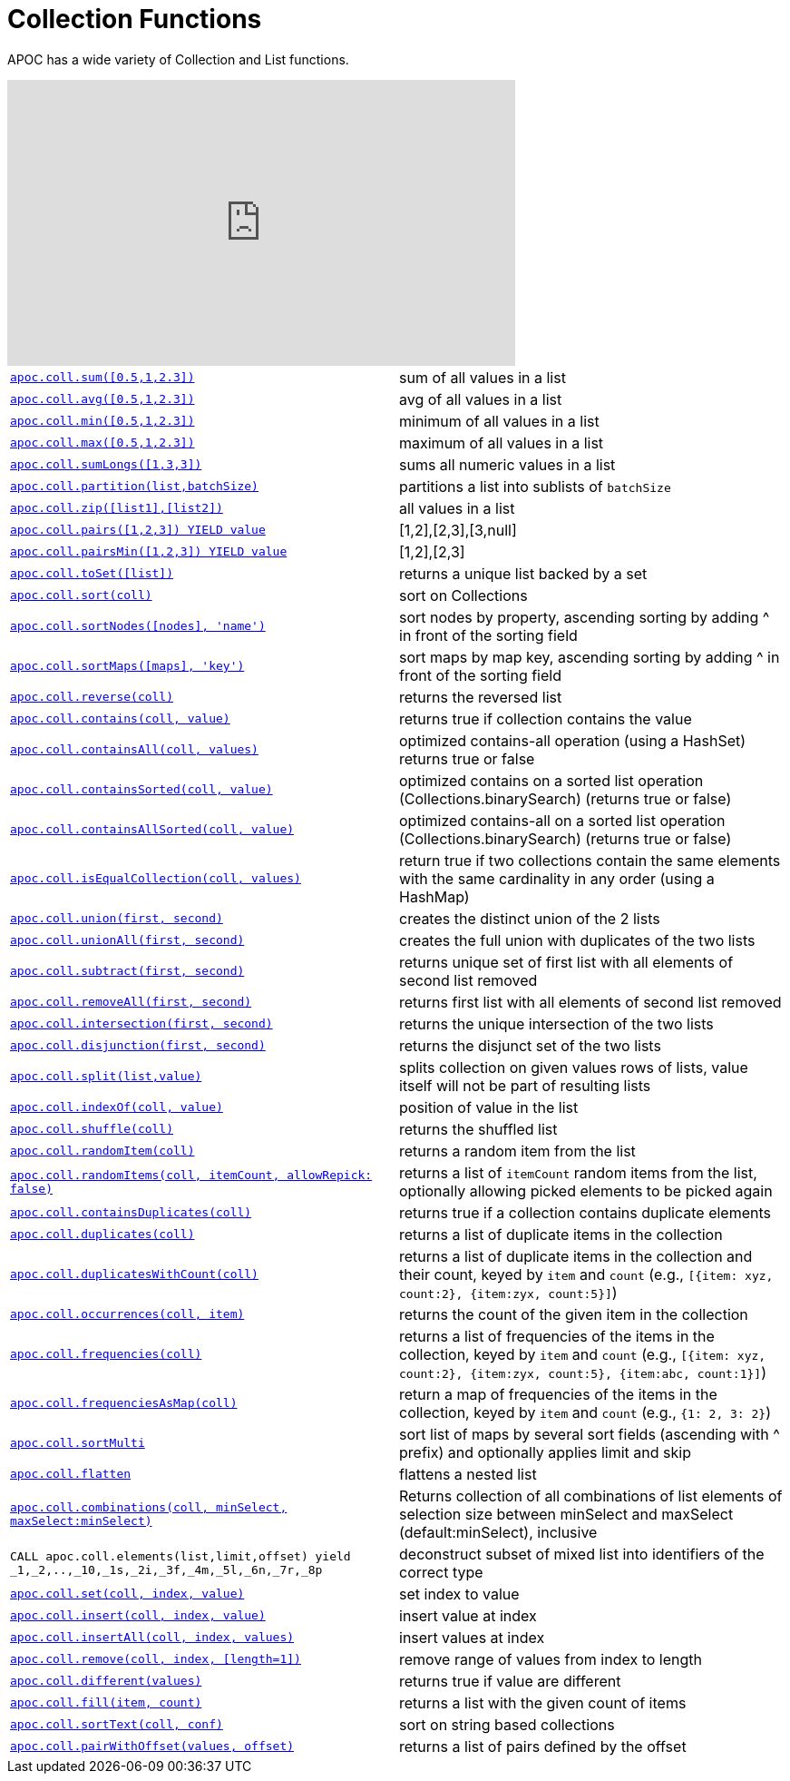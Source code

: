 [[collection-list-functions]]
= Collection Functions
:description: This section describes functions and procedures for working with collections and lists.



APOC has a wide variety of Collection and List functions.

ifdef::backend-html5[]
++++
<iframe width="560" height="315" src="https://www.youtube.com/embed/qgeEbI8gqe4" frameborder="0" allow="autoplay; encrypted-media" allowfullscreen></iframe>
++++
endif::[]

[cols="5m,5"]
|===
| xref::overview/apoc.coll/apoc.coll.sum.adoc[+++apoc.coll.sum([0.5,1,2.3])+++] | sum of all values in a list
| xref::overview/apoc.coll/apoc.coll.avg.adoc[+++apoc.coll.avg([0.5,1,2.3])+++] | avg of all values in a list
| xref::overview/apoc.coll/apoc.coll.min.adoc[+++apoc.coll.min([0.5,1,2.3])+++] | minimum of all values in a list
| xref::overview/apoc.coll/apoc.coll.max.adoc[+++apoc.coll.max([0.5,1,2.3])+++] | maximum of all values in a list
| xref::overview/apoc.coll/apoc.coll.sumLongs.adoc[+++apoc.coll.sumLongs([1,3,3])+++] | sums all numeric values in a list
| xref::overview/apoc.coll/apoc.coll.partition.adoc[+++apoc.coll.partition(list,batchSize)+++] | partitions a list into sublists of `batchSize`
| xref::overview/apoc.coll/apoc.coll.zip.adoc[+++apoc.coll.zip([list1],[list2])+++] | all values in a list
| xref::overview/apoc.coll/apoc.coll.pairs.adoc[+++apoc.coll.pairs([1,2,3]) YIELD value+++] | [1,2],[2,3],[3,null]
| xref::overview/apoc.coll/apoc.coll.pairsMin.adoc[+++apoc.coll.pairsMin([1,2,3]) YIELD value+++] | [1,2],[2,3]
| xref::overview/apoc.coll/apoc.coll.toSet.adoc[+++apoc.coll.toSet([list])+++] | returns a unique list backed by a set
| xref::overview/apoc.coll/apoc.coll.sort.adoc[+++apoc.coll.sort(coll)+++] | sort on Collections
| xref::overview/apoc.coll/apoc.coll.sortNodes.adoc[+++apoc.coll.sortNodes([nodes], 'name')+++] | sort nodes by property, ascending sorting by adding ^ in front of the sorting field
| xref::overview/apoc.coll/apoc.coll.sortMaps.adoc[+++apoc.coll.sortMaps([maps], 'key')+++] | sort maps by map key, ascending sorting by adding ^ in front of the sorting field
| xref::overview/apoc.coll/apoc.coll.reverse.adoc[+++apoc.coll.reverse(coll)+++] | returns the reversed list
| xref::overview/apoc.coll/apoc.coll.contains.adoc[+++apoc.coll.contains(coll, value)+++] | returns true if collection contains the value
| xref::overview/apoc.coll/apoc.coll.containsAll.adoc[+++apoc.coll.containsAll(coll, values)+++] | optimized contains-all operation (using a HashSet) returns true or false
| xref::overview/apoc.coll/apoc.coll.containsSorted.adoc[+++apoc.coll.containsSorted(coll, value)+++] | optimized contains on a sorted list operation (Collections.binarySearch) (returns true or false)
| xref::overview/apoc.coll/apoc.coll.containsAllSorted.adoc[+++apoc.coll.containsAllSorted(coll, value)+++] | optimized contains-all on a sorted list operation (Collections.binarySearch) (returns true or false)
| xref::overview/apoc.coll/apoc.coll.isEqualCollection.adoc[+++apoc.coll.isEqualCollection(coll, values)+++] | return true if two collections contain the same elements with the same cardinality in any order (using a HashMap)
| xref::overview/apoc.coll/apoc.coll.union.adoc[+++apoc.coll.union(first, second)+++] | creates the distinct union of the 2 lists
| xref::overview/apoc.coll/apoc.coll.unionAll.adoc[+++apoc.coll.unionAll(first, second)+++] | creates the full union with duplicates of the two lists
| xref::overview/apoc.coll/apoc.coll.subtract.adoc[+++apoc.coll.subtract(first, second)+++] | returns unique set of first list with all elements of second list removed
| xref::overview/apoc.coll/apoc.coll.removeAll.adoc[+++apoc.coll.removeAll(first, second)+++] | returns first list with all elements of second list removed
| xref::overview/apoc.coll/apoc.coll.intersection.adoc[+++apoc.coll.intersection(first, second)+++] | returns the unique intersection of the two lists
| xref::overview/apoc.coll/apoc.coll.disjunction.adoc[+++apoc.coll.disjunction(first, second)+++] | returns the disjunct set of the two lists
| xref::overview/apoc.coll/apoc.coll.split.adoc[+++apoc.coll.split(list,value)+++] | splits collection on given values rows of lists, value itself will not be part of resulting lists
| xref::overview/apoc.coll/apoc.coll.indexOf.adoc[+++apoc.coll.indexOf(coll, value)+++] | position of value in the list
| xref::overview/apoc.coll/apoc.coll.shuffle.adoc[+++apoc.coll.shuffle(coll)+++] | returns the shuffled list
| xref::overview/apoc.coll/apoc.coll.randomItem.adoc[+++apoc.coll.randomItem(coll)+++] | returns a random item from the list
| xref::overview/apoc.coll/apoc.coll.randomItems.adoc[+++apoc.coll.randomItems(coll, itemCount, allowRepick: false)+++] | returns a list of `itemCount` random items from the list, optionally allowing picked elements to be picked again
| xref::overview/apoc.coll/apoc.coll.containsDuplicates.adoc[+++apoc.coll.containsDuplicates(coll)+++] | returns true if a collection contains duplicate elements
| xref::overview/apoc.coll/apoc.coll.duplicates.adoc[+++apoc.coll.duplicates(coll)+++] | returns a list of duplicate items in the collection
| xref::overview/apoc.coll/apoc.coll.duplicatesWithCount.adoc[+++apoc.coll.duplicatesWithCount(coll)+++] | returns a list of duplicate items in the collection and their count, keyed by `item` and `count` (e.g., `[{item: xyz, count:2}, {item:zyx, count:5}]`)
| xref::overview/apoc.coll/apoc.coll.occurrences.adoc[+++apoc.coll.occurrences(coll, item)+++] | returns the count of the given item in the collection
| xref::overview/apoc.coll/apoc.coll.frequencies.adoc[+++apoc.coll.frequencies(coll)+++] | returns a list of frequencies of the items in the collection, keyed by `item` and `count` (e.g., `[{item: xyz, count:2}, {item:zyx, count:5}, {item:abc, count:1}]`)
| xref::overview/apoc.coll/apoc.coll.frequenciesAsMap.adoc[+++apoc.coll.frequenciesAsMap(coll)+++] | return a map of frequencies of the items in the collection, keyed by `item` and `count` (e.g., `{1: 2, 3: 2}`)
| xref::overview/apoc.coll/apoc.coll.sortMulti.adoc[+++apoc.coll.sortMulti+++] | sort list of maps by several sort fields (ascending with ^ prefix) and optionally applies limit and skip
| xref::overview/apoc.coll/apoc.coll.flatten.adoc[+++apoc.coll.flatten+++] | flattens a nested list
| xref::overview/apoc.coll/apoc.coll.combinations.adoc[+++apoc.coll.combinations(coll, minSelect, maxSelect:minSelect)+++] | Returns collection of all combinations of list elements of selection size between minSelect and maxSelect (default:minSelect), inclusive
| CALL apoc.coll.elements(list,limit,offset) yield _1,_2,..,_10,_1s,_2i,_3f,_4m,_5l,_6n,_7r,_8p | deconstruct subset of mixed list into identifiers of the correct type
| xref::overview/apoc.coll/apoc.coll.set.adoc[+++apoc.coll.set(coll, index, value)+++] | set index to value
| xref::overview/apoc.coll/apoc.coll.insert.adoc[+++apoc.coll.insert(coll, index, value)+++] | insert value at index
| xref::overview/apoc.coll/apoc.coll.insertAll.adoc[+++apoc.coll.insertAll(coll, index, values)+++] | insert values at index
| xref::overview/apoc.coll/apoc.coll.remove.adoc[+++apoc.coll.remove(coll, index, [length=1])+++] | remove range of values from index to length
| xref::overview/apoc.coll/apoc.coll.different.adoc[+++apoc.coll.different(values)+++] | returns true if value are different
| xref::overview/apoc.coll/apoc.coll.fill.adoc[+++apoc.coll.fill(item, count)+++] | returns a list with the given count of items
| xref::overview/apoc.coll/apoc.coll.sortText.adoc[+++apoc.coll.sortText(coll, conf)+++] | sort on string based collections
| xref::overview/apoc.coll/apoc.coll.pairWithOffset.adoc[+++apoc.coll.pairWithOffset(values, offset)+++] | returns a list of pairs defined by the offset
|===


